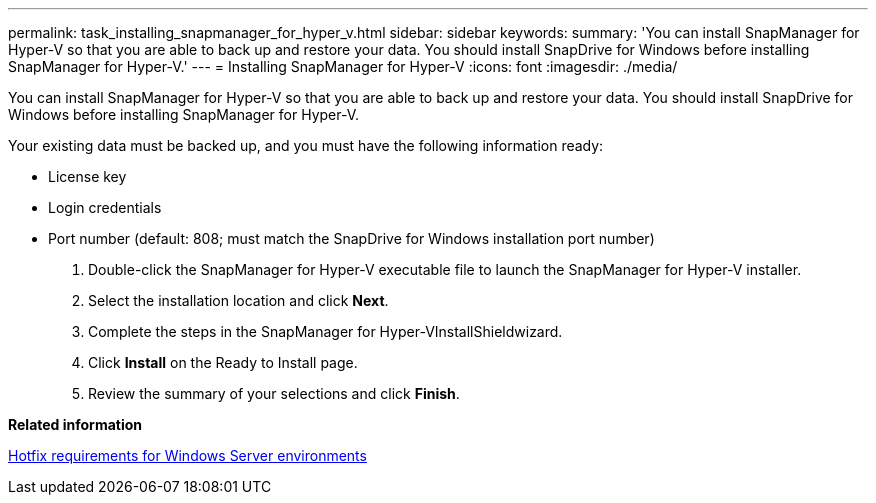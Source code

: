 ---
permalink: task_installing_snapmanager_for_hyper_v.html
sidebar: sidebar
keywords: 
summary: 'You can install SnapManager for Hyper-V so that you are able to back up and restore your data. You should install SnapDrive for Windows before installing SnapManager for Hyper-V.'
---
= Installing SnapManager for Hyper-V
:icons: font
:imagesdir: ./media/

[.lead]
You can install SnapManager for Hyper-V so that you are able to back up and restore your data. You should install SnapDrive for Windows before installing SnapManager for Hyper-V.

Your existing data must be backed up, and you must have the following information ready:

* License key
* Login credentials
* Port number (default: 808; must match the SnapDrive for Windows installation port number)

. Double-click the SnapManager for Hyper-V executable file to launch the SnapManager for Hyper-V installer.
. Select the installation location and click *Next*.
. Complete the steps in the SnapManager for Hyper-VInstallShieldwizard.
. Click *Install* on the Ready to Install page.
. Review the summary of your selections and click *Finish*.

*Related information*

xref:reference_hotfix_requirements_for_windows_server_environments.adoc[Hotfix requirements for Windows Server environments]
